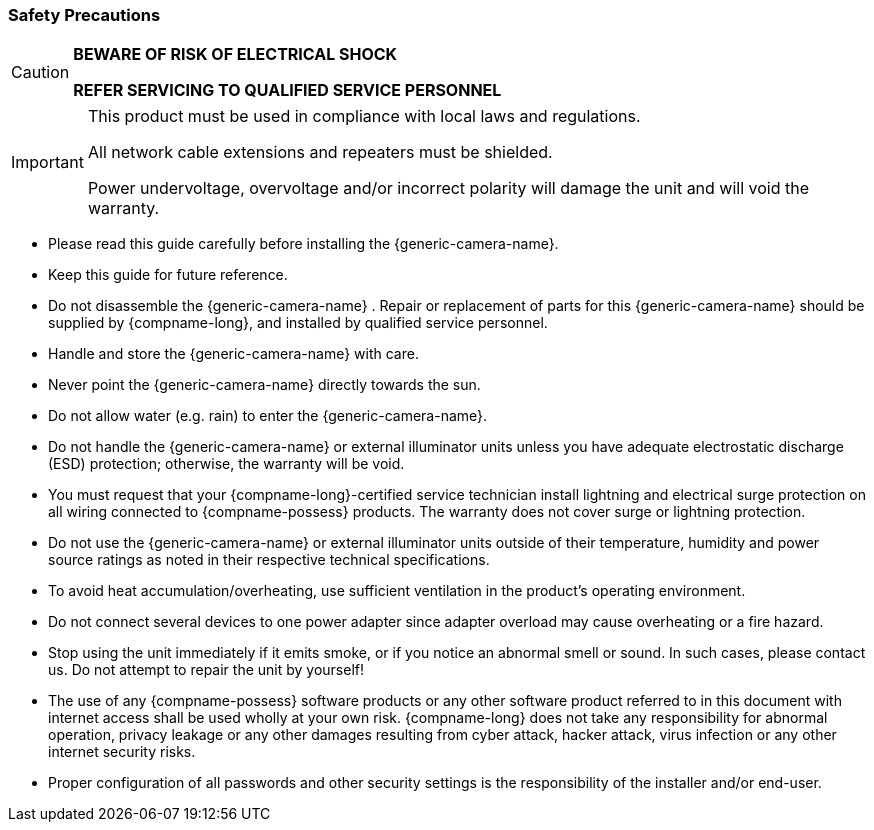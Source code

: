 //!sectnum momentarily stops section numbering
// but decided to leave in since all these 
// warnings will be at the end and should 
// be seen in the TOC with numbers
//:!sectnums:

// These attribute definitions are for
// test purposes only
// they will normally be defined in
// the main document using this file
// as an include
// :xref-type-IZA800G:
// :!xref-type-IZ600F:
// :generic-camera-name: ALPR Camera System

=== Safety Precautions

[CAUTION]
===============================

*BEWARE OF RISK OF ELECTRICAL SHOCK*

*REFER SERVICING TO QUALIFIED SERVICE PERSONNEL*
===============================

[IMPORTANT]
===============================
This product must be used in compliance with local laws and regulations.

All network cable extensions and repeaters must be shielded.

Power undervoltage, overvoltage and/or incorrect polarity will damage the unit and will void the warranty.
===============================

* Please read this guide carefully before installing the {generic-camera-name}.
* Keep this guide for future reference.
* Do not disassemble the {generic-camera-name}
ifdef::xref-type-IZA800G[or external illuminator units]
+++.+++
Repair or replacement of parts for this {generic-camera-name}
ifdef::xref-type-IZA800G[and its external illuminator units ]
should be supplied by {compname-long}, and installed by qualified service personnel.
* Handle and store the {generic-camera-name}
ifdef::xref-type-IZA800G[and external illuminator units ]
with care.
ifdef::xref-type-IZ600F[ Do not drop the camera or subject it to physical shock.]
* Never point the {generic-camera-name} directly towards the sun.
ifdef::xref-type-IZ600F[]
* The sensor can be burned out by a laser beam. When any laser equipment is in use, you must ensure that the surface of the sensor will not be exposed to a laser beam.
endif::[]
* Do not allow water (e.g. rain) to enter the {generic-camera-name}.
ifdef::xref-type-IZ600F[]
* Do not touch the sensor or lens with your fingers.
endif::[]
* Do not handle the {generic-camera-name} or external illuminator units unless you have adequate electrostatic discharge (ESD) protection; otherwise, the warranty will be void.
* You must request that your {compname-long}-certified service technician install lightning and electrical surge protection on all wiring connected to {compname-possess} products. The warranty does not cover surge or lightning protection.
* Do not use the {generic-camera-name} or external illuminator units outside of their temperature, humidity and power source ratings as noted in their respective technical specifications.
* To avoid heat accumulation/overheating, use sufficient ventilation in the product's operating environment.
* Do not connect several devices to one power adapter since adapter overload may cause overheating or a fire hazard.
* Stop using the unit immediately if it emits smoke, or if you notice an abnormal smell or sound. In such cases, please contact us. Do not attempt to repair the unit by yourself!
* The use of any {compname-possess} software products or any other software product referred to in this document with internet access shall be used wholly at your own risk. {compname-long} does not take any responsibility for abnormal operation, privacy leakage or any other damages resulting from cyber attack, hacker attack, virus infection or any other internet security risks.
* Proper configuration of all passwords and other security settings is the responsibility of the installer and/or end-user.